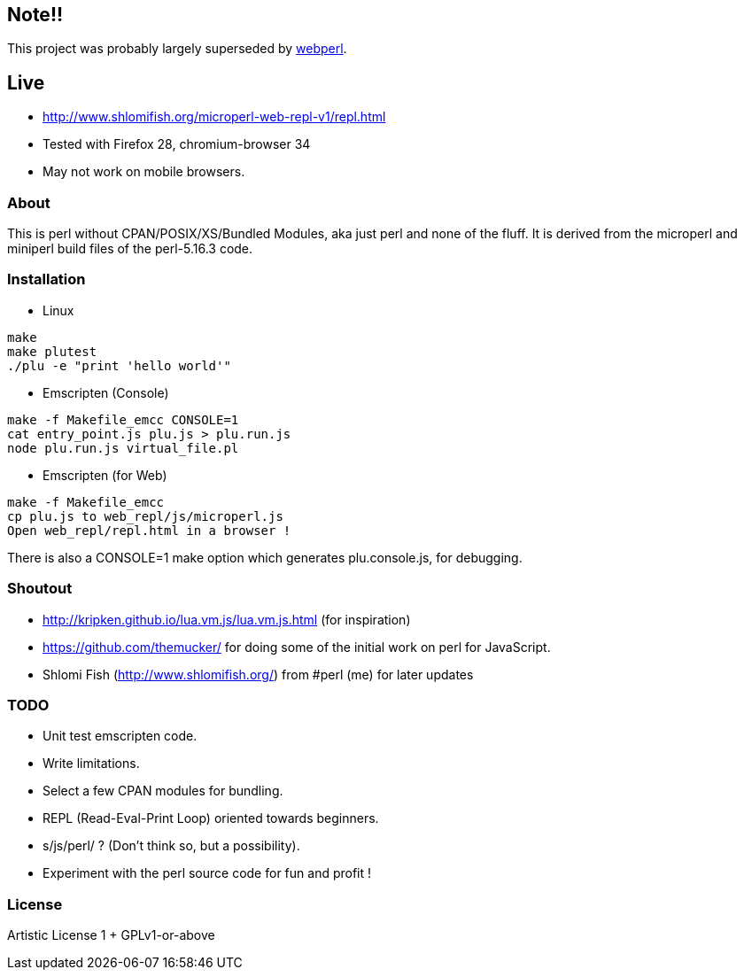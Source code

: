 == Note!!

This project was probably largely superseded by https://github.com/haukex/webperl[webperl].

== Live

* http://www.shlomifish.org/microperl-web-repl-v1/repl.html
* Tested with Firefox 28, chromium-browser 34
* May not work on mobile browsers.

=== About

This is perl without CPAN/POSIX/XS/Bundled Modules, aka just perl and
none of the fluff. It is derived from the microperl and miniperl build
files of the perl-5.16.3 code.

=== Installation

* Linux

....
make
make plutest
./plu -e "print 'hello world'"
....

* Emscripten (Console)

....
make -f Makefile_emcc CONSOLE=1
cat entry_point.js plu.js > plu.run.js
node plu.run.js virtual_file.pl
....

* Emscripten (for Web)

....
make -f Makefile_emcc
cp plu.js to web_repl/js/microperl.js
Open web_repl/repl.html in a browser !
....

There is also a CONSOLE=1 make option which generates plu.console.js,
for debugging.

=== Shoutout

* http://kripken.github.io/lua.vm.js/lua.vm.js.html (for inspiration)
* https://github.com/themucker/ for doing some of the initial work on
perl for JavaScript.
* Shlomi Fish (http://www.shlomifish.org/) from #perl (me) for later
updates

=== TODO

* Unit test emscripten code.
* Write limitations.
* Select a few CPAN modules for bundling.
* REPL (Read-Eval-Print Loop) oriented towards beginners.
* s/js/perl/ ? (Don't think so, but a possibility).
* Experiment with the perl source code for fun and profit !

=== License

Artistic License 1 + GPLv1-or-above
